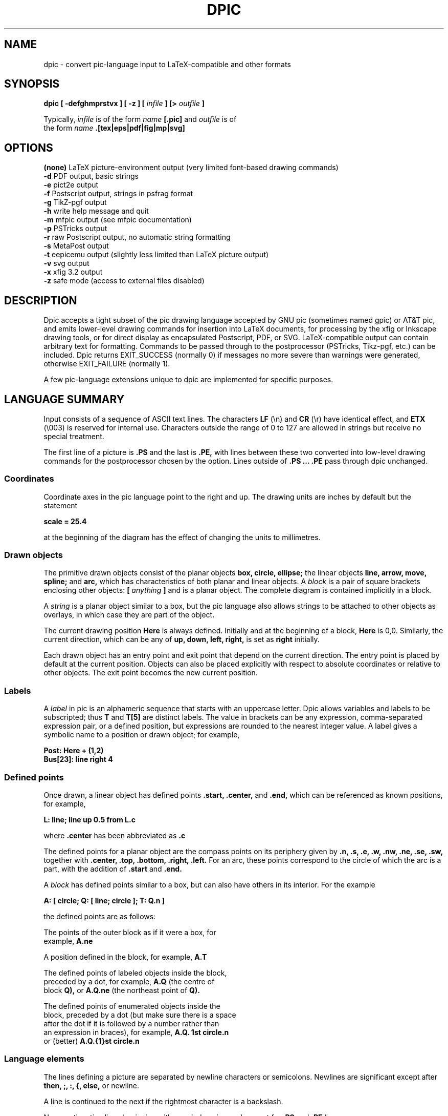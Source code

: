 .\" This is the man-page source for dpic on Unix or Linux systems.
.\"
.\" BSD Licence:
.\" 
.\" Copyright (c) 2021, J. D. Aplevich
.\" All rights reserved.
.\" 
.\" Redistribution and use in source and binary forms, with or without
.\" modification, are permitted provided that the following conditions
.\" are met:
.\" 
.\" * Redistributions of source code must retain the above copyright
.\" notice, this list of conditions and the following disclaimer.
.\" 
.\" * Redistributions in binary form must reproduce the above copyright
.\" notice, this list of conditions and the following disclaimer in the
.\" documentation and/or other materials provided with the distribution.
.\" 
.\" THIS SOFTWARE IS PROVIDED BY THE COPYRIGHT HOLDER "AS IS" AND ANY
.\" EXPRESS OR IMPLIED WARRANTIES, INCLUDING, BUT NOT LIMITED TO, THE
.\" IMPLIED WARRANTIES OF MERCHANTABILITY AND FITNESS FOR A PARTICULAR
.\" PURPOSE ARE DISCLAIMED. IN NO EVENT SHALL THE COPYRIGHT HOLDER BE
.\" LIABLE FOR ANY DIRECT, INDIRECT, INCIDENTAL, SPECIAL, EXEMPLARY, OR
.\" CONSEQUENTIAL DAMAGES (INCLUDING, BUT NOT LIMITED TO, PROCUREMENT OF
.\" SUBSTITUTE GOODS OR SERVICES; LOSS OF USE, DATA, OR PROFITS; OR
.\" BUSINESS INTERRUPTION) HOWEVER CAUSED AND ON ANY THEORY OF LIABILITY,
.\" WHETHER IN CONTRACT, STRICT LIABILITY, OR TORT (INCLUDING NEGLIGENCE OR
.\" OTHERWISE) ARISING IN ANY WAY OUT OF THE USE OF THIS SOFTWARE, EVEN IF
.\" ADVISED OF THE POSSIBILITY OF SUCH DAMAGE.
.\"
.\" Use \(ts instead of ".
.tr \(ts"
.\"
.TH DPIC 1 "2021.11.01"
.SH NAME
dpic \(hy convert pic\(hylanguage input to LaTeX\(hycompatible and other formats
.SH SYNOPSIS
.B "dpic [ \-defghmprstvx ] [ -z ] ["
.I infile
.B "] [>"
.I outfile
.B "]"
.P
Typically,
.I infile
is of the form
.I name
.B "[.pic]"
and
.I outfile
is of
.br
the form
.I name
.B ".[tex|eps|pdf|fig|mp|svg]"
.SH "OPTIONS"
.B (none)
LaTeX picture-environment output (very limited font\(hybased drawing commands)
.br
.B \-d
PDF output, basic strings
.br
.B \-e
pict2e output
.br
.B \-f
Postscript output, strings in psfrag format
.br
.B \-g
TikZ\(hypgf output
.br
.B \-h
write help message and quit
.br
.B \-m
mfpic output (see mfpic documentation)
.br
.B \-p
PSTricks output
.br
.B \-r
raw Postscript output, no automatic string formatting
.br
.B \-s
MetaPost output
.br
.B \-t
eepicemu output (slightly less limited than LaTeX picture output)
.br
.B \-v
svg output
.br
.B \-x
xfig 3.2 output
.br
.B \-z
safe mode (access to external files disabled)
.\"
.SH DESCRIPTION
Dpic accepts a tight subset of the pic drawing language accepted by
GNU pic (sometimes named gpic) or AT&T pic, and emits lower\(hylevel
drawing commands for insertion into LaTeX documents, for processing by
the xfig or Inkscape drawing tools, or for direct display as encapsulated
Postscript, PDF, or SVG. LaTeX-compatible output can contain arbitrary
text for formatting.  Commands to be passed through to the postprocessor
(PSTricks, Tikz\(hypgf, etc.)  can be included.  Dpic returns EXIT_SUCCESS
(normally 0) if messages no more severe than warnings were generated,
otherwise EXIT_FAILURE (normally 1).

A few pic-language extensions unique to dpic
are implemented for specific purposes.

.SH "LANGUAGE SUMMARY"
Input consists of a sequence of ASCII text lines.
The characters
.B LF
(\\n) and
.B CR
(\\r) have identical effect,
and
.B ETX
(\\003) is reserved for internal use.
Characters outside the range of 0 to 127 are allowed in strings but
receive no special treatment.

The first line of a picture is
.B ".PS"
and the last is
.B ".PE,"
with lines between
these two converted into low\(hylevel drawing commands for the postprocessor
chosen by the option.
Lines outside of
.B ".PS ... .PE"
pass through dpic unchanged.
.SS Coordinates
Coordinate axes in the pic
language point to the right and up.
The drawing units are inches by default but the statement
.P
.B "  scale = 25.4"
.P
at the beginning of the diagram has the effect of changing
the units to millimetres.
.\"
.SS Drawn objects
The primitive drawn objects consist of the planar objects
.B "box, circle, ellipse;"
the linear objects
.B "line, arrow, move, spline;"
and
.B "arc,"
which has characteristics of both planar and linear objects.
A
.I block
is a pair of square brackets enclosing other objects:
.B [
.I anything
.B ]
and is a planar object.
The complete diagram is contained implicitly in a block.
.P
A
.I string
is a planar object similar to a box,
but the
pic
language also allows strings to be attached to other objects as overlays,
in which case they are part of the object.
.P
The current drawing position
.B Here
is always defined. 
Initially and at the beginning of a block,
.B Here
is 0,0.
Similarly, the current direction, which can be any of
.B "up, down, left, right,"
is set as
.B right
initially.
.P
Each drawn object has an entry point and exit point that depend
on the current direction.
The entry point is placed by default at the current position. 
Objects can also be placed explicitly with respect to absolute
coordinates or relative to other objects.
The exit point becomes the new current position.
.SS Labels
A
.I label
in
pic
is an alphameric sequence that starts with an uppercase letter.
Dpic allows variables and labels to be subscripted; thus
.B T
and
.B T[5]
are distinct labels.
The value in brackets can be any expression, comma-separated
expression pair, or a defined position,
but expressions are rounded to the nearest integer value.
A label gives a symbolic name to a position or drawn object;
for example,
.P
.B "   Post: Here + (1,2)"
.br
.B "   Bus[23]: line right 4"
.SS Defined points
Once drawn, a linear object has defined points
.B ".start, .center,"
and
.B ".end,"
which can be referenced as known positions, for example,
.P
.B "   L: line; line up 0.5 from L.c"
.P
where
.B .center
has been abbreviated as
.B .c
.P
The defined points for a planar object are the compass points
on its periphery given by
.B ".n, .s, .e, .w, .nw, .ne, .se, .sw,"
together with
.B ".center, .top, .bottom, .right, .left." 
For an arc, these points correspond to the circle of which the arc is a
part, with the addition of
.B .start
and
.B .end.
.P
A
.I block
has defined points similar to a box, but can also have others in its
interior.
For the example
.P
.B "   A: [ circle; Q: [ line; circle ]; T: Q.n ]"
.P
the defined points are as follows:
.P
   The points of the outer block as if it were a box, for
.\" .br
   example,
.B A.ne
.P
   A position defined in the block, for example,
.B A.T
.P
   The defined points of labeled objects inside the block,
.\" .br
   preceded by a dot, for example,
.B A.Q
(the centre of
.\" .br
   block
.B Q),
or
.B A.Q.ne
(the northeast point of
.B Q).
.P
   The defined points of enumerated objects inside the
.\" .br
   block, preceded by a dot (but make sure there is a space
.\" .br
   after the dot if it is followed by a number rather than
.\" .br
   an expression in braces), for example,
.B "A.Q. 1st circle.n"
.\" .br
   or (better)
.B "A.Q.{1}st circle.n"
.SS Language elements
The lines defining a picture are separated by newline characters
or semicolons.
Newlines are significant except after
.B "then, ;, :, {, else,"
or newline.
.P
A line is continued to the next if the rightmost character is a backslash.
.P
Non-continuation lines beginning with a period are ignored, except for
.B .PS
and
.B .PE
lines.
.P
The
pic
source may be commented by placing each comment to the right of a
.B #
character (unless the
.B #
is in a string).
.P
The language elements include the following:
.P
   A drawing command with optional label, for example,
.\" .br
.B box
or
.B "A: box"
.P
   A position\(hylabel definition, for example
.B A:
.I position
.P
   An assignment to a variable, for example
.B x = 5
.P
   A
.I direction
(to change the default), for example,
.B up
.P
Branching is performed by
.P
.B "   if"
.I expr
.B "then {"
.I dotrue
.B "} else {"
.I dofalse
.B }.
.P
The looping facility is
.P
.B "   for"
.I variable
.B =
.I expr
.B to
.I expr
.B "[by [*]"
.I incr
.B "] do {"
.I anything
.B "}."
.P
The loop variable is incremented by 1 by default, otherwise by
.I incr
(which may be a negative expression)
unless it is preceded by the asterisk, in which case the loop variable
is multiplied by
.I incr.
The loop variable may be changed by statements in the loop, thereby
controlling the number of loop repetitions.
.P
Braces occur in several contexts.
When used independently of other language elements, as
.P
.B "   {"
.I anything
.B "}"
.P
the left brace
saves the current position and direction, and the right brace restores
them to the saved values after the enclosed lines have been processed.
.P
Arbitrary postprocessor commands can be generated using
.P
.B "   command"
.I string,
.P
which inserts the contents of
.I string
into the output.
The
.I string
contents must be compatible with the chosen postprocessor.
Similarly, any line that begins with a backslash is copied literally
to the output.
.P
The line
.P
.B "   exec"
.I string
.P
executes the contents of
.I string
as if it were a normal input line.
.P
To execute operating-system shell commands, use
.P
.B "   sh"
.I string
.P
and to read lines from an external file, use
.P
.B "   copy"
.I string
.P
These commands are disabled by the
dpic
option
.B \-z
or by a compile\(hytime switch.
.P
The command
.P
.B "   print"
.I "expr|position|string"
.B "[ >"
.I string
.B "| >>"
.I string
.B ]
.P
prints or appends its argument to the file named in the string
on the right, or by default to the standard error.
Printing to a file is disabled by the \-z option.
.P
.SS Macros
The
pic
language includes macro definition and expansion, using either
.P
.B "   define"
.I name
.B "{"
.I anything
.B "},"
.P
or
.P
.B "   define"
.I name
.B "X"
.I anything
.B "X,"
.P
where X is any character except {. When
.I name
appears alone or with arguments in parentheses as
.I "name(arg, ...)"
then it is replaced by the contents between the delimiters in the macro
definition.
Arguments are separated by commas except that
a comma in an argument is ignored within a string, parentheses, or brackets.
In this substitution, occurrences of
.B $1
are replaced literally by the first argument (not by its value, if any),
and so on for other arguments.
.P
The value
.B $+
in a macro is the number of arguments given to the macro.
dpic
ignores white space (spaces, new lines, and tab characters) that directly
precede an argument in a macro invocation.
A macro definition can be deleted by
.P
.B "   undefine"
.I name
.P
Macro definitions are global, which may require judicious
undefinition of macros if there is a risk of name clashes.
.\" .SS Object sizes
.\" Objects are drawn by specifying their size parameters
.\" .B "height, width, radius, diameter,"
.\" or truncated as
.\" .B "ht, wid, rad, diam,"
.\" respectively, as needed; for example,
.\" .P
.\" .B "   A: box [height"
.\" .I expr]
.\" .B [width
.\" .I expr]
.\" .P
.\" but a default value is used if any parameter is omitted.
.\" Thereafter, the size parameters of the object can be used
.\" in expressions, for example
.\" .P
.\" .B "   circle diam A.ht"
.SS Drawing commands
An object is drawn using the following general format:
.P
.I "   "
.B "["
.I Label
.B ":]"
.I object
.B "["
.I attributes
.B "] ["
.I placement
.B "] ["
.I strings
.B "]"
.P
The items following
.I object
can occur in any order, but the order can make a difference to the
drawn result, since lines are read and interpreted from left to right.
Defaults are assumed for all drawing parameters as necessary.
For example, the sequence
.P
.B "   circle" \(tsChew\(ts; arrow; box \(tsSwallow\(ts
.br
.B "   line; arc cw ->; ellipse \(tsDigest\(ts"
.P
draws a simple flow diagram using default sizes for all objects,
with centered words in the circle, box, and ellipse. 
.\"
.SS Attributes
An
.I attribute
is a keyword or keywords followed by expressions as appropriate.
Attributes are used to set parameters that control the placement,
size, and appearance of objects.
.P
The dimension attributes are
the following, showing valid abbreviations:
.P
.B "   height|ht|width|wid|radius|rad|diameter|diam|scaled"
.I expr
.P
When appended to linear objects,
.B height
and
.B width
apply to arrowhead dimensions.
The
.B scaled
attribute scales the object by
.I expr.
.P
The postprocessed size of a string is unknown in advance to the
pic
processor, but once known, the bounding box dimensions can be specified
explicitly as for other drawn objects, as shown:
.P
.I "   string"
.B wid
.I expr
.B ht
.I expr
.P
The thickness of lines defining an object are modified using
the environment variable
.B linethick
or the attribute
.P
.B "   thickness|thick"
.I expr
.P
expressed in points.
Line thickness is independent of any scaling.
.P
Solid lines are drawn by default; this can be modified with
.P
.B "   solid|invisible|invis"
.P
or with
.P
.B "   dotted|dashed ["
.I expr
.B "]"
.P
the optional expression in the latter setting the length and distance
between dashes or dots.
.P
The following attributes are for putting arrowheads at the start, end,
or both ends of a linear object:
.P
.B "   <\-|\->|<\-> ["
.I expr
.B "]"
.P
The default for
.B arrow
objects is
.B "\->."
The shape parameter
.I expr
may be omitted, in which case the value of the environment variable
.B arrowhead
is used.
The accepted values of expr are currently 0, 1, and 3, with 1 the default.
.P
The drawing direction of an arc is changed by the attribute
.P
.B "   ccw|cw"
.P
with
.B ccw
the default.
.P
To fill an object with a shade of gray, use the attribute
.P
.B "   fill ["
.I expr
.B "]"
.P
where the value of
.I expr
can vary from 1, meaning white, to 0, meaning black.
A linear object defining a path can be filled where the postprocessor allows,
currently for MFpic, MPost, PDF, PGF, PS, PSfrag, PSTricks, and SVG output.
.P
Line color can be set using
.P
.B "   outline|outlined"
.I string
.P
The pic language knows no details about color; the string contents must be
compatible with the postprocessor.
For example,
the predefined colours of LaTeX or Tikz\(hypdf packages can be specified,
or custom colors can be defined using the
.P
.B "   command"
.I string
.P
facility so that the postprocessor will know about them.
.P
Filling by color is similar, using the attribute
.P
.B "   shaded"
.I string
.P
and, when the object is planar and both the fill and outline colors
are the same, the two attributes can be combined as
.P
.B "   colour|color|colored|coloured"
.I string
.P
in which all four spellings are equivalent.
.P
Finally, the attribute
.P
.B "   same"
.P
duplicates the properties of the previously drawn object of the same type,
but with the current default placement.
.P
In addition to scale changes effected by the
.B scale
variable, the size of the complete picture can be set
by appending one or two terms to the
.B .PS
line as shown:
.P
.B "   .PS"
[x [y]]
.P
where x and y evaluate to constant values.
On encountering the 
.B ".PE"
line, the picture width w and height h are calculated.
If x > 0 then the picture is scaled so that w = x.
If h > y > 0 or if x = 0 and y > 0 then the picture is scaled
so that h = y.
Horizontal and vertical scaling are not independent.
Text size, line thickness, and arrowheads are not scaled.
The units are inches, so for example,
.P
.B "   .PS 100/25.4"
.P
sets the final picture width to 100 mm.
Printed string text may extend beyond the rectangular boundaries
defined by w and h unless the text dimensions have been explicitly set.
.P
If the final diagram width exceeds the environment variable
.B maxpswid
or the height exceeds
.B maxpsht,
both of which can be changed by assignment,
then the diagram is scaled as for x and y above.
.\" 
.SS Placement of drawn objects
An object is placed by default so that its entry is at
the current point.
.P
Explicit placement is obtained with
.P
.I "   object"
.B at
.I position
.P
which centers the object at
.I position,
or
.P
.I "   object"
.B with
.I defined point
.B at
.I position
.P
for example,
.P
.B "   arc cw from"
.I position
.B to
.I position
.B "with .c at"
.I position
.P
A block can also be positioned by reference to a displacement from its
lower left corner, for example,
.P
.B "   A: [" 
.I contents
.B "] with (0.5,0.2) at"
.I position.
.P
Linear objects are placed by default with the
.B .start
point placed at the current drawing
position; otherwise linear objects are defined using a
.I linespec,
which is of the form
.P
.I "linespec"
.B "= from"
.I position
.B "| to"
.I position
.B "|"
.I direction
.B "["
.I expr
.B "]"
.br
.B "          |"
.I "linespec linespec"
.br
.B "          |"
.I "linespec"
.B then
.I linespec
.P
where
the second line means that
.I linespecs
can be concatenated, and the third
that multisegment linear objects are drawn using multiple
.I linespecs
separated by
.B then.
.P
As an example, the following draws a triangle with the leftmost vertex
at the current point:
.P
.B "   line up 2 right 1.5 then down 3 then to Here"
.P
Exceptionally, the
.I linespec
.P
.B "   to"
.I position
.B to
.I position
.B "to ..."
.P
is multiple and does not require the
.B then
keyword, but this also means that the
.I linespec
.P
.B "   up"
.I expression
.B to
.I position
.P
is multiple and creates a two-segment line.
.P
A single
.I expr
is also an acceptable
.I linespec
immediately after a linear object and means that the
.I object
is drawn to length
.I expr
in the current direction.
The exception to this is
.P
.B "   spline"
.B "["
.I expr
.B "]"
.I linespec
.P
for which the
.I expr
is a spline tension parameter.
If
.I expr
is omitted, a straight line is drawn to the midpoint of the first two
spline control points and from the midpoint of the last two to the last
point; the spline is tangent to all midpoints between control points.
If
.I expr
is present, the spline is tangent at the first and last control points
and at all other midpoints, and the spline tension can be
adjusted.
Tension values between 0 and 1 are typical.
.P
In cases where all of the points of a multisegment linear object are
not known in advance or inconvenient to calculate, the drawing command
.P
.B "   continue"
.I linespec
.P
will append a segment to the previously drawn linear object as if
.B continue
were
.B then,
with two differences.
Arbitrary calculations may be done between the previous object and the
.B continue
statement, and the current point is the exit point of the previous object.
.P
The construction
.P
.B "   line from"
.I position
.B to
.I position
.B chop
.B "["
.I expr
.B "]"
.P
truncates the line at each end by the value of
.I expr
or, if
.I expr
is omitted, by the current value of environment variable
.B circlerad

Otherwise
.P
.B "   line from"
.I position
.B to
.I position
.B chop
.I expr1
.B chop
.I expr2
.P
truncates the line by the two specified distances at the ends.
Truncation values can be negative.
.P
The attribute
.P
.B "   by"
.I position
.P
is for positioning, for example,
.P
.B "   move by (5,6)"
.SS Variables and expressions
Variable names are alphameric sequences beginning with a lower\(hycase
letter, optionally subscripted as for labels, and are defined by
assignment.
For example, the following line defines the variable
.B x
if it does not already exist in the current scope:
.P
.B "   x ="
.I expr
.P
The scope of
pic
variables is the current block in which they are defined, including blocks
defined later within the current block.
The assignment
.P
.B "   x :="
.I expr
.P
or any assignment using an operator in the set
.P
.B "   := += -= *= /= %="
.P
requires
.B x
to have been defined previously in the current block or an enclosing block.
.P
Expressions consist of floating\(hypoint values combined using the unary
operator "!" for logical negation and the usual parentheses and binary
operators in decreasing order of precedence:
.P
.B "   ^"
.br
.B "   * / %"
.br
.B "   + \-"
.br
.B "   == != >= <= < >"
.br
.B "   &&"
.br
.B "   ||"
.P
In logical tests, the value 0 is equivalent to false and a nonzero value
to true, with resulting true value of 1.
.P
A floating\(hypoint value is obtained as
an integer, a number with
.B e
syntax, a function value, a size value of a drawn object, for example,
.P
.B "   last box.ht,"
.P
or the horizontal or vertical coordinate of a
.B position,
obtained respectively as
.P
.I "   position"
.B .x|.y
.P
The single\(hyargument functions are
.B "abs, acos, asin, cos, exp, expe, int, log, loge,"
.B "sign, sin, sqrt, tan, floor."
The functions
.B exp
and
.B log
are base 10.
The function
.B rand()
delivers a random number between 0 and 1, and
.B rand
.I (expr)
initializes the random number generator.
.P
The two\(hyargument functions are
.B "atan2, max, min, pmod"
where
.B pmod
is the modulo function delivering a positive value.
.\" .SS Scope of variables
.SS Predefined variables
The following variables are predefined on invocation of dpic:
.B optTeX, opttTeX, optPict2e, optPSTricks, optPDF, optPGF,
.B optMFpic, optPS, optPSfrag,
.br
.B optMpost,
and
.B optSVG.
Variable
.B dpicopt
is set according to the output option chosen, so that if one of options
.B \-p
or
.B \-g
has been invoked for example, then the test
.P
.B "   if dpicopt == optPSTricks || dpicopt == optPGF then { ... }"
.P
will selectively execute its body statements.
In addition, variable
.B optsafe
has value
.B true
if the
.B \-z
option has been selected or dpic has been compiled in safe mode.
.P
If the specified option is one of
.B \-v
(SVG),
.B \-d
(PDF), or
.B \-r
(raw postscript), then
the variable
.B dptextratio
is defined, with default value 0.66, together with the variable
.B dpPPI
with default value 0.96.  The latter is the assumed pixel density per inch
and the former is the ratio of text height to nominal point size.
These variables are used by the output routines and can be
changed by assignment.
.P
If the
.B \-x
(xfig) option has been specified,
then the following two variables are predefined:
.B xfigres
(default value 1200), and
.B xdispres
(default 80).
.SS Predefined environment variables
A set of environment variables establishes the default values of drawing
parameters within the scope of the current block.
Their values are inherited from the superior block, but can be changed
by assignment.
They can be used in expressions like other variables.
The variables, their default values, and default uses are given below
.P
.B "   arcrad       0.25"
   arc radius
.br
.B "   arrowht      0.1 "
    length of arrowhead
.br
.B "   arrowwid     0.05"
   width of arrowhead
.br
.B "   boxht        0.5 "
    box height
.br
.B "   boxrad       0   "
       radius of rounded box corners
.br
.B "   boxwid       0.75"
   box width
.br
.B "   circlerad    0.25"
circle radius
.br
.B "   dashwid      0.05"
dash length for dashed lines
.br
.B "   ellipseht    0.5 "
ellipse height
.br
.B "   ellipsewid   0.75"
ellipse width
.br
.B "   lineht       0.5 "
height of vertical lines
.br
.B "   linewid      0.5 "
length of horizontal lines
.br
.B "   moveht       0.5 "
length of vertical moves
.br
.B "   movewid      0.5 "
length of horizontal moves
.br
.B "   textht       0   "
assumed height of text (11pt for postscript, PDF, and SVG)
.br
.B "   textoffset   2.5/72"
text justification gap
.br
.B "   textwid      0   "
assumed width of text
.P
When a value is assigned to the environment variable
.B scale,
all of the above values are multiplied by the new value of
.B scale.
This is normally done once at the top of the outermost scope of a diagram.
Drawing units are thereby changed but the default physical sizes of
drawn objects remain unchanged since dimensions are divided by the outermost
.B scale
value on output.
The following are unaffected by
.B scale
changes:
.P
.B "   arrowhead    1   "
arrowhead shape
.br
.B "   fillval      0.5 "
fill density
.br
.B "   linethick    0.8 "
line thickness in points
.br
.B "   maxpsht      11.5"
maximum allowed diagram height
.br
.B "   maxpswid     8.5 "
maximum allowed diagram width
.P
The variables
.B maxpswid
and
.B maxpsht
may have to be redefined for large diagrams or
landscape figures, for example.
.SS Positions
A
.I position
is equivalent to a coordinate pair defined in current drawing units,
and can be expressed in the following forms:
.P
.B "   Here"
.\" .br
   The current drawing position.
.P
.I "    expr,expr"
.\" .br
   A pair of expressions separated by a comma.
.P
.B "   ("
.I position
.B ")"
.\" .br
   A position in parentheses for grouping.
.P
.B "   ("
.I position
.B ","
.I position
.B ")"
.\" .br
   Takes the horizontal value from the first position and
.\" .br
   the vertical value from the second.
.P
.I "    position"
.B "+|\-"
.I position
.\" .br
   Vector addition.
.P
.I "    position"
.B "*|/"
.I expr
.\" .br
   Scalar postmultiplication.
.P
.I "    Label"
.\" .br
   The label of a defined position or object.
The position
.\" .br
   is the center of the object.
.P
.I "    expr" 
.B "[of the way] between"
.I position
.B and
.I position
.P
   The example
.B "x between A and B"
is equal to
.B "A*(1\-x) + B*x."
   Any value of
.I expr
is allowed.
.P
.I "    expr"
.B <
.I position, position
.B >
.\" .br
   An abbreviated equivalent of the previous form.
.P
.I "    number"
.B "st|rd|nd|th [last]"
.I object
.\" .br
   An object within the current block, enumerated in order of definition.
.P
   The
.I object
is one of
.P
.B "   line, move, arrow, arc, box, ellipse, circle, spline, [], \(ts\(ts" .
.P
The number can be replaced by
.B "{"
.I expr
.B "}."
For example,
.B last \(ts\(ts
means the last string, and
.B "{2^2}nd []"
means the fourth block in the current scope.
The position is the center of the object.
.P
Parentheses may be required when composite positions or expressions
are used in the above forms.
.P
Finally, a position can be given as
.P
.I "   object"
.B .
.I defined point
.SS Strings
A
.I string
is a sequence of characters enclosed in double quotes.
To include a double quote in a string, precede it with a backslash. Strings
can be concatenated using the
.B "+"
operator.
The C\(hylike function
.P
.B "   sprintf("
.I "format string, expr, ..."
.B ")"
.P
is equivalent to a string.
(Its implementation passes arguments singly to the C snprintf function.)
Expressions are floating\(hypoint values, so the only applicable number
formats are
.B "e, f,"
and
.B "g." 
.P
Multiple strings such as
.I \(tstext1\(ts \(tstext2\(ts
are stacked and centered vertically.
.P
A string attached to an object overlays the object at the center, and
any
.B height
or
.B width
attributes apply to the object, not the string.
However, the justification attributes
.B ljust
and
.B rjust
can be applied to the individual strings of a stack overlaying
an object.
.P
An independent string is placed with its center at the current point
by default, or by specifying the position of one of its defined points
as for any
.I object,
for example,
.P
.B "   "
.B "   \(tsAnimal crackers\(ts wid 82.3/72 ht 9.7/72 with .sw at Q"
.P
The placement qualifiers
.B "above, below, ljust, rjust"
place the string above, below, or justified with respect to the
placement point.
For example,
.P
.B "   \(tsAnimal crackers\(ts at Q ljust above"
.P
places the string above and
.B textoffset
units to the right of
.B Q.
.SH "EXAMPLES"
Source file example.pic:
.P
.B "  \edocumentclass{article}"
.br
.B "  \eusepackage{tikz}"
.br
.B "  \ebegin{document}"
.br
.B "  .PS"
.br
.B "  box dashed \(tsHello\(ts \(tsWorld\(ts"
.br
.B "  .PE"
.br
.B "  \eend{document}"
.P
The command
.BR
.P
.B "   dpic \-g example.pic > example.tex; pdflatex example"

produces example.pdf containing a dashed box with Hello and World
stacked inside.
.P
To produce a .tex file containing PSTricks drawing commands for
insertion into a LaTeX document using the \einput command,
delete the first three and last lines in the above source
and process using the
.B \-p
option of
dpic.
.P
Similarly, the picture source
.P
.B "  .PS"
.br
.B "  \edefinecolor{puce}{rgb}{0.8,0.53,0.6}%"
.br
.B "  box shaded \(tspuce\(ts"
.br
.B "  .PE"
.P
produces a box filled with a flea\(hylike color when processed with
.B "dpic \-g"
or
.B "dpic \-p"
and the resulting file is inserted into a latex source file invoking,
respectively, the tikz or pstricks package.
.SH "SEE ALSO"
.P
E. S. Raymond,
.I Making Pictures with GNU PIC,
1995.
.\" .br
In GNU groff source distribution;
.\" .br
http://www.kohala.com/start/troff/gpic.raymond.ps
.\" .br
(A good introduction to the pic language, with elementary
illustrations.)
.P
J. D. Aplevich,
.I Drawing with dpic,
2021,
.\" .br
http://ece.uwaterloo.ca/~aplevich/dpic/dpic-doc.pdf
.\" .br
(Specific discussion of dpic
facilities and extensions, with differences between dpic and GNU pic.)
.P
B. W. Kernighan, B. W. and D. M. Richie,
.I PIC \(hy A Graphics Language for Typesetting, User Manual,
1991.
.\" .br
AT&T Bell Laboratories,
Computing Science Technical Report
.\" .br
116.
(The original Unix
pic.)
.P
J. D. Aplevich,
.I M4 Macros for Electric Circuit Diagrams in LaTeX Documents,
2021.
File Circuit_macros.pdf in the graphics/Circuit_macros section
of CTAN repositories.
(Extension of the pic
language using the m4 macro processor for drawing electric circuits
and other diagrams.)
.\"
.SH AUTHOR
    Dwight Aplevich <aplevich at uwaterloo dot ca>
.\"   Copyright (c) 2021, J. D. Aplevich
.\"   .SH BSD licence:
.\"   .P
.\"   All rights reserved.
.\"   .P
.\"   Redistribution and use in source and binary forms, with or without
.\"   modification, are permitted provided that the following conditions
.\"   are met:
.\"   .P
.\"   * Redistributions of source code must retain the above copyright
.\"   notice, this list of conditions and the following disclaimer.
.\"   .P
.\"   * Redistributions in binary form must reproduce the above copyright
.\"   notice, this list of conditions and the following disclaimer in the
.\"   documentation and/or other materials provided with the distribution.
.\"   .P
.\"   THIS SOFTWARE IS PROVIDED BY THE COPYRIGHT HOLDER "AS IS" AND ANY
.\"   EXPRESS OR IMPLIED WARRANTIES, INCLUDING, BUT NOT LIMITED TO, THE
.\"   IMPLIED WARRANTIES OF MERCHANTABILITY AND FITNESS FOR A PARTICULAR
.\"   PURPOSE ARE DISCLAIMED. IN NO EVENT SHALL THE COPYRIGHT HOLDER BE
.\"   LIABLE FOR ANY DIRECT, INDIRECT, INCIDENTAL, SPECIAL, EXEMPLARY, OR
.\"   CONSEQUENTIAL DAMAGES (INCLUDING, BUT NOT LIMITED TO, PROCUREMENT OF
.\"   SUBSTITUTE GOODS OR SERVICES; LOSS OF USE, DATA, OR PROFITS; OR
.\"   BUSINESS INTERRUPTION) HOWEVER CAUSED AND ON ANY THEORY OF LIABILITY,
.\"   WHETHER IN CONTRACT, STRICT LIABILITY, OR TORT (INCLUDING NEGLIGENCE OR
.\"   OTHERWISE) ARISING IN ANY WAY OUT OF THE USE OF THIS SOFTWARE, EVEN IF
.\"   ADVISED OF THE POSSIBILITY OF SUCH DAMAGE.
.\"
.\" .LP
.\" LIKE ANYTHING ELSE THAT'S FREE, DPIC AND ITS ASSOCIATED UTILITIES ARE
.\" PROVIDED AS IS AND COME WITH NO WARRANTY OF ANY KIND, EITHER EXPRESSED OR
.\" IMPLIED. IN NO EVENT WILL THE COPYRIGHT HOLDER BE LIABLE FOR ANY DAMAGES
.\" RESULTING FROM THE USE OF THIS SOFTWARE.
